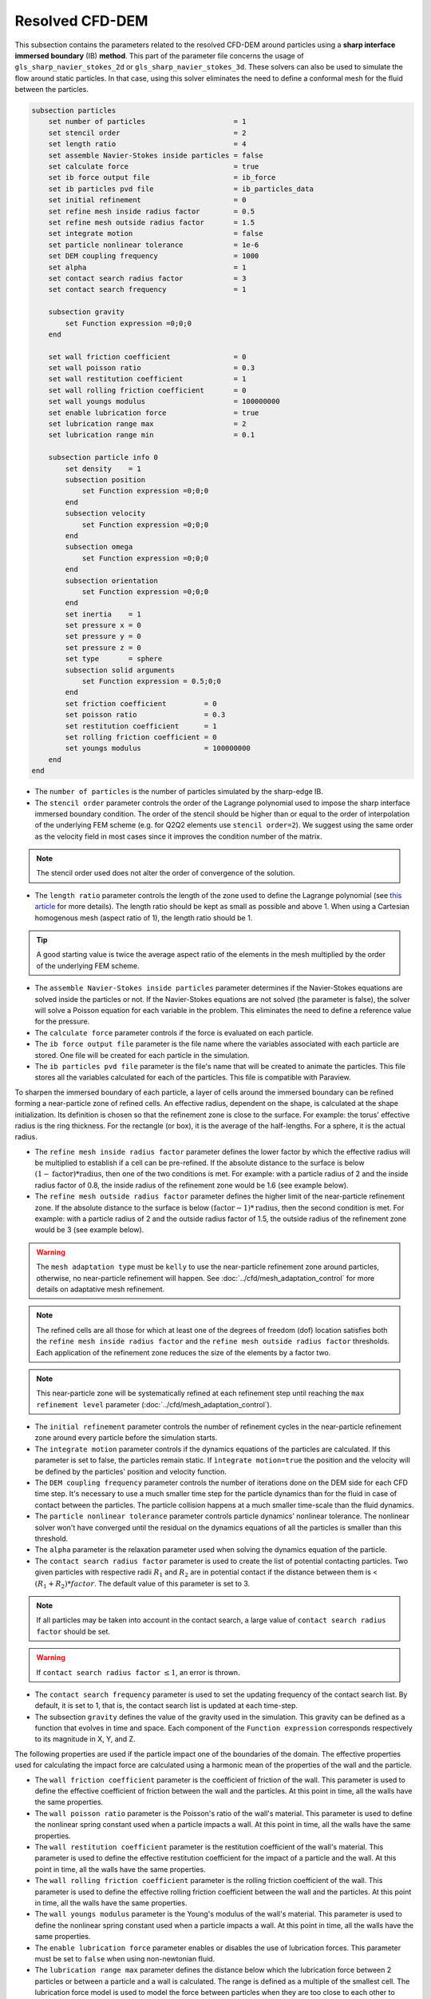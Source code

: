 ***********************************************
Resolved CFD-DEM
***********************************************

This subsection contains the parameters related to the resolved CFD-DEM around particles using a **sharp interface immersed boundary** (IB) **method**. This part of the parameter file concerns the usage of ``gls_sharp_navier_stokes_2d`` or ``gls_sharp_navier_stokes_3d``. These solvers can also be used to simulate the flow around static particles. In that case, using this solver eliminates the need to define a conformal mesh for the fluid between the particles.

.. code-block:: text

    subsection particles
        set number of particles                     = 1
        set stencil order                           = 2
        set length ratio                            = 4
        set assemble Navier-Stokes inside particles = false
        set calculate force                         = true
        set ib force output file                    = ib_force
        set ib particles pvd file                   = ib_particles_data
        set initial refinement                      = 0
        set refine mesh inside radius factor        = 0.5
        set refine mesh outside radius factor       = 1.5
        set integrate motion                        = false
        set particle nonlinear tolerance            = 1e-6
        set DEM coupling frequency                  = 1000
        set alpha                                   = 1
        set contact search radius factor            = 3
        set contact search frequency		    = 1

        subsection gravity
            set Function expression =0;0;0
        end

        set wall friction coefficient               = 0
        set wall poisson ratio                      = 0.3
        set wall restitution coefficient            = 1
        set wall rolling friction coefficient       = 0
        set wall youngs modulus                     = 100000000
        set enable lubrication force		    = true
        set lubrication range max		    = 2
        set lubrication range min		    = 0.1

        subsection particle info 0
            set density    = 1
            subsection position
                set Function expression =0;0;0
            end
            subsection velocity
                set Function expression =0;0;0
            end
            subsection omega
                set Function expression =0;0;0
            end
            subsection orientation
                set Function expression =0;0;0
            end
            set inertia    = 1
            set pressure x = 0
            set pressure y = 0
            set pressure z = 0
            set type       = sphere
            subsection solid arguments
                set Function expression = 0.5;0;0
            end
            set friction coefficient         = 0
            set poisson ratio                = 0.3
            set restitution coefficient      = 1
            set rolling friction coefficient = 0
            set youngs modulus               = 100000000
        end
    end

* The ``number of particles`` is the number of particles simulated by the sharp-edge IB.

* The ``stencil order`` parameter controls the order of the Lagrange polynomial used to impose the sharp interface immersed boundary condition. The order of the stencil should be higher than or equal to the order of interpolation of the underlying FEM scheme (e.g. for Q2Q2 elements use ``stencil order=2``). We suggest using the same order as the velocity field in most cases since it improves the condition number of the matrix.

.. note::
	The stencil order used does not alter the order of convergence of the solution.

* The ``length ratio`` parameter controls the length of the zone used to define the Lagrange polynomial (see `this article <https://www.sciencedirect.com/science/article/pii/S0045793022000780?via%3Dihub>`_ for more details). The length ratio should be kept as small as possible and above 1. When using a Cartesian homogenous mesh (aspect ratio of 1), the length ratio should be 1.

.. tip::
	A good starting value is twice the average aspect ratio of the elements in the mesh multiplied by the order of the underlying FEM scheme.

* The ``assemble Navier-Stokes inside particles`` parameter determines if the Navier-Stokes equations are solved inside the particles or not. If the Navier-Stokes equations are not solved (the parameter is false), the solver will solve a Poisson equation for each variable in the problem. This eliminates the need to define a reference value for the pressure.

* The ``calculate force`` parameter controls if the force is evaluated on each particle.

* The ``ib force output file`` parameter is the file name where the variables associated with each particle are stored. One file will be created for each particle in the simulation.

* The ``ib particles pvd file`` parameter is the file's name that will be created to animate the particles. This file stores all the variables calculated for each of the particles. This file is compatible with Paraview.

To sharpen the immersed boundary of each particle, a layer of cells around the immersed boundary can be refined forming a near-particle zone of refined cells. An effective radius, dependent on the shape, is calculated at the shape initialization. Its definition is chosen so that the refinement zone is close to the surface. For example: the torus' effective radius is the ring thickness. For the rectangle (or box), it is the average of the half-lengths. For a sphere, it is the actual radius.

* The ``refine mesh inside radius factor`` parameter defines the lower factor by which the effective radius will be multiplied to establish if a cell can be pre-refined. If the absolute distance to the surface is below :math:`(1 - \textit{factor}) * \textit{radius}`, then one of the two conditions is met. For example: with a particle radius of 2 and the inside radius factor of 0.8, the inside radius of the refinement zone would be 1.6 (see example below).

* The ``refine mesh outside radius factor`` parameter defines the higher limit of the near-particle refinement zone. If the absolute distance to the surface is below :math:`(\textit{factor} - 1) * \textit{radius}`, then the second condition is met. For example: with a particle radius of 2 and the outside radius factor of 1.5, the outside radius of the refinement zone would be 3 (see example below).

.. warning::
	The ``mesh adaptation type`` must be ``kelly`` to use the near-particle refinement zone around particles, otherwise, no near-particle refinement will happen. See :doc:`../cfd/mesh_adaptation_control` for more details on adaptative mesh refinement.

.. note::
	The refined cells are all those for which at least one of the degrees of freedom (dof) location satisfies both the ``refine mesh inside radius factor`` and the ``refine mesh outside radius factor`` thresholds. Each application of the refinement zone reduces the size of the elements by a factor two.

.. note::
	This near-particle zone will be systematically refined at each refinement step until reaching the ``max refinement level`` parameter (:doc:`../cfd/mesh_adaptation_control`).

.. image:: images/particle_hypershell.png
	:align: center


* The ``initial refinement`` parameter controls the number of refinement cycles in the near-particle refinement zone around every particle before the simulation starts.

* The ``integrate motion`` parameter controls if the dynamics equations of the particles are calculated. If this parameter is set to false, the particles remain static.  If ``ìntegrate motion=true`` the position and the velocity will be defined by the particles' position and velocity function.

* The ``DEM coupling frequency`` parameter controls the number of iterations done on the DEM side for each CFD time step. It's necessary to use a much smaller time step for the particle dynamics than for the fluid in case of contact between the particles. The particle collision happens at a much smaller time-scale than the fluid dynamics.

* The ``particle nonlinear tolerance`` parameter controls particle dynamics' nonlinear tolerance. The nonlinear solver won't have converged until the residual on the dynamics equations of all the particles is smaller than this threshold.

* The ``alpha`` parameter is the relaxation parameter used when solving the dynamics equation of the particle.

* The ``contact search radius factor`` parameter is used to create the list of potential contacting particles. Two given particles with respective radii :math:`R_1` and :math:`R_2` are in potential contact if the distance between them is < :math:`(R_1 + R_2) * factor`. The default value of this parameter is set to 3.

.. note::
	If all particles may be taken into account in the contact search, a large value of ``contact search radius factor`` should be set.

.. warning::
	If ``contact search radius factor`` :math:`\leq 1`, an error is thrown.

* The ``contact search frequency`` parameter is used to set the updating frequency of the contact search list. By default, it is set to 1, that is, the contact search list is updated at each time-step.

* The subsection ``gravity`` defines the value of the gravity used in the simulation. This gravity can be defined as a function that evolves in time and space. Each component of the ``Function expression`` corresponds respectively to its magnitude in X, Y, and Z.

The following properties are used if the particle impact one of the boundaries of the domain. The effective properties used for calculating the impact force are calculated using a harmonic mean of the properties of the wall and the particle.

* The ``wall friction coefficient`` parameter is the coefficient of friction of the wall. This parameter is used to define the effective coefficient of friction between the wall and the particles. At this point in time, all the walls have the same properties.

* The ``wall poisson ratio`` parameter is the Poisson's ratio of the wall's material. This parameter is used to define the nonlinear spring constant used when a particle impacts a wall. At this point in time, all the walls have the same properties.

* The ``wall restitution coefficient`` parameter is the restitution coefficient of the wall's material. This parameter is used to define the effective restitution coefficient for the impact of a particle and the wall. At this point in time, all the walls have the same properties.

* The ``wall rolling friction coefficient`` parameter is the rolling friction coefficient of the wall. This parameter is used to define the effective rolling friction coefficient between the wall and the particles. At this point in time, all the walls have the same properties.

* The ``wall youngs modulus`` parameter is the Young's modulus of the wall's material. This parameter is used to define the nonlinear spring constant used when a particle impacts a wall. At this point in time, all the walls have the same properties.

* The ``enable lubrication force`` parameter enables or disables the use of lubrication forces. This parameter must be set to ``false`` when using non-newtonian fluid.

* The ``lubrication range max`` parameter defines the distance below which the lubrication force between 2 particles or between a particle and a wall is calculated. The range is defined as a multiple of the smallest cell. The lubrication force model is used to model the force between particles when they are too close to each other to accurately resolve the flow between them.

.. note::
	When using a non-Newtonian fluid, the lubrication force will be automatically deactivated.

* The ``lubrication range min`` parameter defines the minimal distance used in the lubrication force calculation. The range is defined as a multiple of the smallest cell. This limits the force that can be applied on a particle since the lubrification force has a singularity when the distance between 2 particles is 0. We use this parameter to define a lower bound on the distance between 2 particles for the force calculation to avoid this singularity. Physically, this distance can be interpreted as the surface roughness of the particles.

.. note::
    The lubrication force between two particles is expressed by the equation :math:`\mathbf{F_{lub_{ij}}} = \frac{3}{2} \pi \mu_f \left(\frac{d_{p_i} d_{p_j}}{d_{p_i}+d_{p_j}}\right)^2 \frac{1}{y}(\mathbf{v_{ij}}\cdot \mathbf{e_{ij}})\mathbf{e_{ij}}`. Where :math:`\mu_f` is the fluid viscosity, :math:`d_{p_i}` the diameter of the first particle, :math:`d_{p_j}` the diameter of the second particle, :math:`y` the gap between the two particles, :math:`\mathbf{v_{ij}}` the relative velocity of the two particles, :math:`\mathbf{e_{ij}}` the unit vector along the line that joint the centroide of the two particles. In the case of particle wall lubrication force we take the diameter of the second particle to be infinity `[1] <https://doi.org/10.1002/aic.690400418>`_.
    This model requires a constant viscosity and density of the fluid.

The following parameter and subsection are all inside the subsection ``particle info 0`` and have to be redefined for all particles separately.

* The subsection ``particle info 0`` is used to define relevant information that is specific to the particle with id 0. For each particle with the index ``n``, a new subsection name ``particle info n`` should be defined with relevant information.



* The subsection ``position`` defines the initial value of the particle position if the parameter ``integrate motion=true``. Otherwise, it defines the particle's position at all points in time. This position is expressed as a function that can evolve in time. Each component of the ``Function expression`` corresponds to the value of coordinate X, Y, and Z.

* The subsection ``velocity`` defines the initial value of the particle velocity if the parameter ``integrate motion=true``. Otherwise, it defines the particle's velocity at all points in time. This velocity is expressed as a function that can evolve in time. Each component of the ``Function expression`` corresponds to the value of its component in the X, Y, and Z direction.

* If the parameter ``integrate motion`` is set to ``true``, the subsection ``omega`` defines the initial value of the particle's rotational velocity. Otherwise, it defines the particle's rotational velocity at all time steps. This rotational velocity is expressed as a function that can evolve in time. Each component of the ``Function expression`` corresponds to the value of its component in the X, Y, and Z directions. It's important to note that even the 2D solver uses the rotational velocity in 3D. In this case, it will only use the Z component of the rotational velocity.

* The subsection ``orientation`` defines the initial value of the particle's angular position around each of the axes X, then Y, and lastly Z.

.. warning::
    It's important to note that even the 2D solver uses the rotational velocity in 3D. In that case, it will only use the Z component of the rotational velocity, but all three should be defined.

* The ``inertia`` parameter is used to define one of the diagonal elements of the rotational inertia matrix. Since we are defining spherical particles, we assume a uniform distribution of mass, and as such, all the diagonal elements of the rotational inertia matrix are the same.

* The ``pressure x``, ``pressure y``, and ``pressure z`` parameters are used to define the X, Y, and Z coordinate offset of the pressure reference point relative to the center of the particle. These parameters are used when the ``assemble Navier-Stokes inside particles`` parameter is set to true to define the pressure reference point.

* The ``type`` parameter is used to define the geometry type of the particle. The alternatives in 2D are: ``sphere``, ``ellipsoid``, ``rectangle``. In 3D, in addition to the previous shapes, alternatives include: ``cone``, ``death star``, ``cut hollow sphere``, ``torus``.

* The subsection ``solid arguments`` is used to define the parameters of the solid in the form of a tri-components function. The arguments, which must be written in triplets, are:
    * Sphere: radius, [none], [none];

    * Rectangle: x half length, y half length, z half length;

    * Ellipsoid: x radius, y radius, z radius;

    * Torus: torus radius, torus thickness radius, [none];

    * Cone: tan(base angle), height, [none];

    * Cut Hollow Sphere: radius, cut height, wall thickness;

    * Death Star: sphere radius, hole radius, distance between centers.

.. note::
    Since the ``solid arguments`` need to be a triplet, you must add any numerical value in the [none] places, but they won't be used.

The following properties are used if the particle collides with one of the boundaries of the domain or another particle. The effective properties used to calculate the impact force are the harmonic mean between the properties of the colliding entities.

* The ``friction coefficient`` parameter is the coefficient of friction of the particle. This parameter is used to define the effective coefficient of friction between the wall and the particles.

* The ``poisson ratio`` parameter is the Poisson's ratio of the particle's material. This parameter is used to define the nonlinear spring constant used when a particle impacts a wall.

* The ``restitution coefficient`` parameter is the restitution coefficient of the particles' material. This parameter is used to define the effective restitution coefficient for the impact of a particle and the wall.

* The ``rolling friction coefficient`` parameter is the rolling friction coefficient of the particle. This parameter is used to define the effective rolling friction coefficient between the wall and the particles. The effective coefficient is calculated using a harmonic mean of the properties of the particles and the other objects it impacts.

* The ``youngs modulus`` parameter is the Young's modulus of the particle's material. This parameter is used to define the nonlinear spring constant used when a particle impacts a wall.

.. tip::
	For a particle to be accounted for in the fluid mesh, it has to overlap at least one vertex of this fluid mesh. If the initial mesh is too coarse in regards to the particle size, the particle may not be captured if it does not intersect the outer mesh walls. To avoid this, a box refinement can be added around the particle (See Box refinement documentation).

Mesh refinement
The mesh is refined on multiple occasions during the simulations, and it can be slightly confusing to understand the sequence of refinement. There are 3 pre-simulation refinement steps. The first is the **global mesh refinement**. It is set by the ``initial refinement`` parameter in the ``mesh`` subsection.
The second refinement is inside the **box refinement zone**, set by the ``initial refinement`` in the ``box refinement`` subsection. Lastly, the **near-particle zone** is refined, defined by the ``initial refinement`` parameter in the ``particles`` subsection.
Therefore, the near-particle zone around each particle is refined ``mesh``:``initial refinement`` + ``box``:``initial refinement`` + ``particle``:``initial refinement`` times before the simulations starts.

.. note::
	If the ``max refinement level`` parameter in the ``adaptation control`` subsection is smaller than the summation of all initial refinement parameters, no cell can be refined more than ``max refinement level``. Note that it does not mean that the refinement stops, meaning that there can be other cells that are refined to the ``max refinement level``, but no cell can be refined more than this.

Reference
---------------
[1] Kim, Sangtae, and Seppo J. Karrila. Microhydrodynamics: principles and selected applications. Courier Corporation, 2013. `DOI <https://doi.org/10.1002/aic.690400418>`_.
